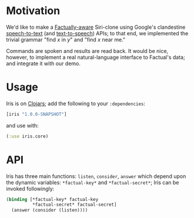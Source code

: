* Motivation
  We'd like to make a [[http://developer.factual.com/display/docs/Factual+Developer+APIs+Version+3][Factually-aware]] Siri-clone using Google's
  clandestine [[http://mikepultz.com/2011/03/accessing-google-speech-api-chrome-11/][speech-to-text]] (and [[http://techcrunch.com/2009/12/14/the-unofficial-google-text-to-speech-api/][text-to-speech]]) APIs; to that end,
  we implemented the trivial grammar "find $x$ in $y$" and "find $x$
  near me."

  Commands are spoken and results are read back. It would be nice,
  however, to implement a real natural-language interface to Factual's
  data; and integrate it with our demo.

* Usage
  Iris is on [[http://clojars.org/iris][Clojars]]; add the following to your =:dependencies=:
  #+BEGIN_SRC clojure
    [iris "1.0.0-SNAPSHOT"]
  #+END_SRC
  and use with:
  #+BEGIN_SRC clojure
    (:use iris.core)
  #+END_SRC

* API
  Iris has three main functions: =listen=, =consider=, =answer= which
  depend upon the dynamic variables: =*factual-key*= and
  =*factual-secret*=; Iris can be invoked followingly:
  #+BEGIN_SRC clojure
    (binding [*factual-key* factual-key
              *factual-secret* factual-secret]
      (answer (consider (listen))))
  #+END_SRC
